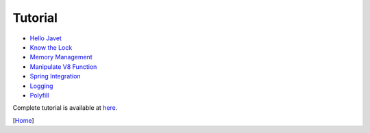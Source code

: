 ========
Tutorial
========

* `Hello Javet <hello_javet.rst>`_
* `Know the Lock <know_the_lock.rst>`_
* `Memory Management <memory_management.rst>`_
* `Manipulate V8 Function <manipulate_v8_function.rst>`_
* `Spring Integration <spring_integration.rst>`_
* `Logging <logging.rst>`_
* `Polyfill <polyfill.rst>`_

Complete tutorial is available at `here <../../src/test/java/com/caoccao/javet/tutorial>`_.

[`Home <../../README.rst>`_]
